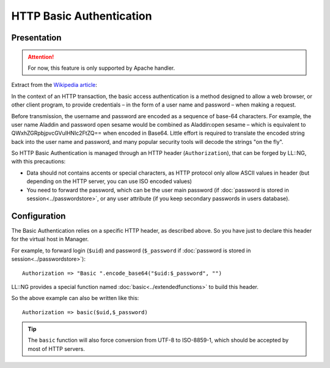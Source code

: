 HTTP Basic Authentication
=========================

|image0|

Presentation
------------


.. attention::

    For now, this feature is only supported by Apache
    handler.

Extract from the `Wikipedia
article <http://en.wikipedia.org/wiki/Basic_access_authentication>`__:

In the context of an HTTP transaction, the basic access authentication
is a method designed to allow a web browser, or other client program, to
provide credentials – in the form of a user name and password – when
making a request.

Before transmission, the username and password are encoded as a sequence
of base-64 characters. For example, the user name Aladdin and password
open sesame would be combined as Aladdin:open sesame – which is
equivalent to QWxhZGRpbjpvcGVuIHNlc2FtZQ== when encoded in Base64.
Little effort is required to translate the encoded string back into the
user name and password, and many popular security tools will decode the
strings "on the fly".

So HTTP Basic Authentication is managed through an HTTP header
(``Authorization``), that can be forged by LL::NG, with this
precautions:

-  Data should not contains accents or special characters, as HTTP
   protocol only allow ASCII values in header (but depending on the HTTP
   server, you can use ISO encoded values)
-  You need to forward the password, which can be the user main password
   (if :doc:`password is stored in session<../passwordstore>`, or any
   user attribute (if you keep secondary passwords in users database).

Configuration
-------------

The Basic Authentication relies on a specific HTTP header, as described
above. So you have just to declare this header for the virtual host in
Manager.

For example, to forward login (``$uid``) and password (``$_password`` if
:doc:`password is stored in session<../passwordstore>`):

::

   Authorization => "Basic ".encode_base64("$uid:$_password", "")

LL::NG provides a special function named
:doc:`basic<../extendedfunctions>` to build this header.

So the above example can also be written like this:

::

   Authorization => basic($uid,$_password)


.. tip::

    The ``basic`` function will also force conversion from UTF-8
    to ISO-8859-1, which should be accepted by most of HTTP servers.

.. |image0| image:: /applications/http_logo.png
   :class: align-center

